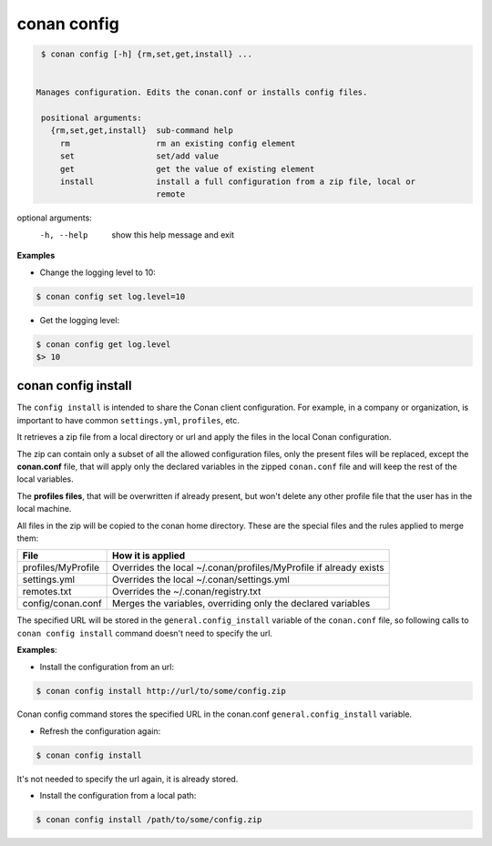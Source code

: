 .. _conan_config:

conan config
============

.. code-block:: bash

    $ conan config [-h] {rm,set,get,install} ...


   Manages configuration. Edits the conan.conf or installs config files.

    positional arguments:
      {rm,set,get,install}  sub-command help
        rm                  rm an existing config element
        set                 set/add value
        get                 get the value of existing element
        install             install a full configuration from a zip file, local or
                            remote

optional arguments:
  -h, --help            show this help message and exit


**Examples**

- Change the logging level to 10:

.. code-block:: bash

    $ conan config set log.level=10

- Get the logging level:

.. code-block:: bash

    $ conan config get log.level
    $> 10


.. _conan_config_install:


conan config install
____________________

The ``config install`` is intended to share the Conan client configuration. For example, in a company or organization,
is important to have common ``settings.yml``, ``profiles``, etc.

It retrieves a zip file from a local directory or url and apply the files in the local Conan configuration.

The zip can contain only a subset of all the allowed configuration files, only the present files will be
replaced, except the **conan.conf** file, that will apply only the declared variables in the zipped ``conan.conf`` file
and will keep the rest of the local variables.

The **profiles files**, that will be overwritten if already present, but won't delete any other profile file that the user
has in the local machine.


All files in the zip will be copied to the conan home directory.
These are the special files and the rules applied to merge them:

+--------------------------------+----------------------------------------------------------------------+
| File                           | How it is applied                                                    |
+================================+======================================================================+
| profiles/MyProfile             | Overrides the local ~/.conan/profiles/MyProfile if already exists    |
+--------------------------------+----------------------------------------------------------------------+
| settings.yml                   | Overrides the local ~/.conan/settings.yml                            |
+--------------------------------+----------------------------------------------------------------------+
| remotes.txt                    | Overrides the ~/.conan/registry.txt                                  |
+--------------------------------+----------------------------------------------------------------------+
| config/conan.conf              | Merges the variables, overriding only the declared variables         |
+--------------------------------+----------------------------------------------------------------------+


The specified URL will be stored in the ``general.config_install`` variable of the ``conan.conf`` file,
so following calls to ``conan config install`` command doesn't need to specify the url.


**Examples**:

- Install the configuration from an url:

.. code-block:: bash

    $ conan config install http://url/to/some/config.zip

Conan config command stores the specified URL in the conan.conf ``general.config_install`` variable.

- Refresh the configuration again:

.. code-block:: bash

    $ conan config install

It's not needed to specify the url again, it is already stored.


- Install the configuration from a local path:

.. code-block:: bash

    $ conan config install /path/to/some/config.zip
